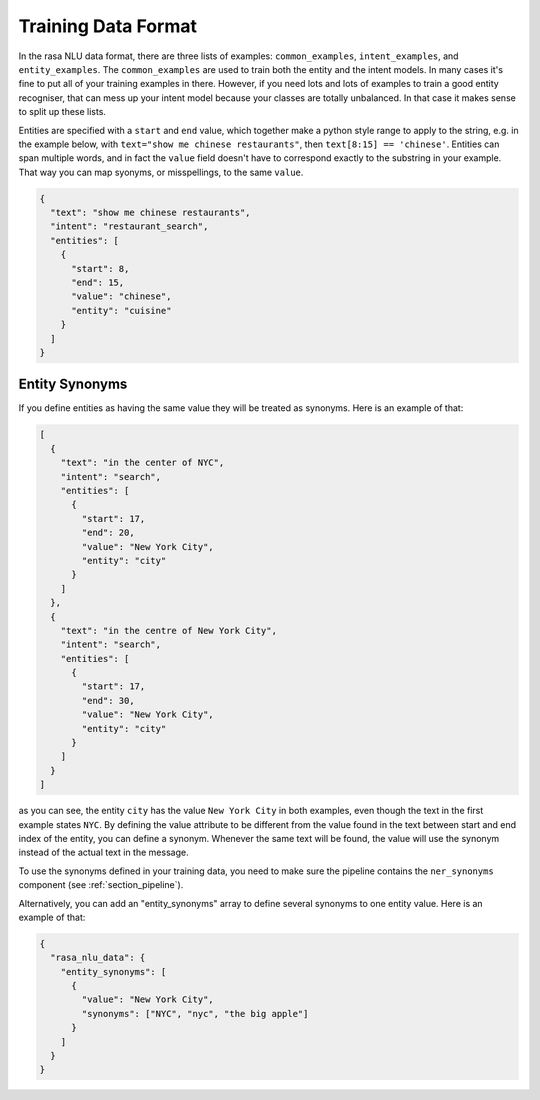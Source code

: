 .. _section_dataformat:

Training Data Format
====================

In the rasa NLU data format, there are three lists of examples: ``common_examples``, ``intent_examples``, and ``entity_examples``.
The ``common_examples`` are used to train both the entity and the intent models. 
In many cases it's fine to put all of your training examples in there. 
However, if you need lots and lots of examples to train a good entity recogniser, that can mess up 
your intent model because your classes are totally unbalanced. In that case it makes sense
to split up these lists. 

Entities are specified with a ``start`` and  ``end`` value, which together make a python style range to apply to the string, e.g. in the example below, with ``text="show me chinese restaurants"``, then ``text[8:15] == 'chinese'``.
Entities can span multiple words, and in fact the ``value`` field doesn't have to correspond exactly to the substring in your example. That way you can map syonyms, or misspellings, to the same ``value``.


.. code-block:: json

    {
      "text": "show me chinese restaurants", 
      "intent": "restaurant_search", 
      "entities": [
        {
          "start": 8, 
          "end": 15, 
          "value": "chinese", 
          "entity": "cuisine"
        }
      ]
    }

Entity Synonyms
---------------
If you define entities as having the same value they will be treated as synonyms. Here is an example of that:

.. code-block:: json

    [
      {
        "text": "in the center of NYC",
        "intent": "search",
        "entities": [
          {
            "start": 17,
            "end": 20,
            "value": "New York City",
            "entity": "city"
          }
        ]
      },
      {
        "text": "in the centre of New York City",
        "intent": "search",
        "entities": [
          {
            "start": 17,
            "end": 30,
            "value": "New York City",
            "entity": "city"
          }
        ]
      }
    ]

as you can see, the entity ``city`` has the value ``New York City`` in both examples, even though the text in the first
example states ``NYC``. By defining the value attribute to be different from the value found in the text between start
and end index of the entity, you can define a synonym. Whenever the same text will be found, the value will use the
synonym instead of the actual text in the message.

To use the synonyms defined in your training data, you need to make sure the pipeline contains the ``ner_synonyms``
component (see :ref:`section_pipeline`).

Alternatively, you can add an "entity_synonyms" array to define several synonyms to one entity value. Here is an example of that:

.. code-block:: json

  {
    "rasa_nlu_data": {
      "entity_synonyms": [
        {
          "value": "New York City",
          "synonyms": ["NYC", "nyc", "the big apple"]
        }
      ]
    }
  }